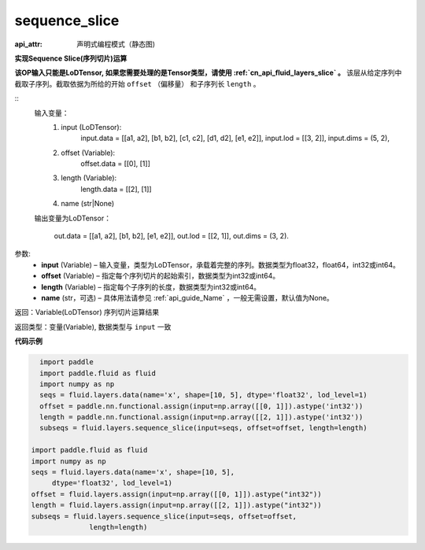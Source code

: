 .. _cn_api_fluid_layers_sequence_slice:

sequence_slice
-------------------------------


.. py:function:: paddle.fluid.layers.sequence_slice(input, offset, length, name=None)

:api_attr: 声明式编程模式（静态图)



**实现Sequence Slice(序列切片)运算**

**该OP输入只能是LoDTensor, 如果您需要处理的是Tensor类型，请使用 :ref:`cn_api_fluid_layers_slice` 。**
该层从给定序列中截取子序列。截取依据为所给的开始 ``offset`` （偏移量） 和子序列长 ``length`` 。

::
    输入变量：
        (1) input (LoDTensor):
                input.data = [[a1, a2], [b1, b2], [c1, c2], [d1, d2], [e1, e2]],
                input.lod = [[3, 2]],
                input.dims = (5, 2),

        (2) offset (Variable):
                offset.data = [[0], [1]]
        (3) length (Variable):
                length.data = [[2], [1]]
        (4) name (str|None)

    输出变量为LoDTensor：

        out.data = [[a1, a2], [b1, b2], [e1, e2]],
        out.lod = [[2, 1]],
        out.dims = (3, 2).

.. 注意::
   ``input`` ， ``offset`` ， ``length`` 的第一维大小应相同。
   ``offset`` 从0开始。

参数:
  - **input** (Variable) – 输入变量，类型为LoDTensor，承载着完整的序列。数据类型为float32，float64，int32或int64。
  - **offset** (Variable) – 指定每个序列切片的起始索引，数据类型为int32或int64。
  - **length** (Variable) – 指定每个子序列的长度，数据类型为int32或int64。
  - **name**  (str，可选) – 具体用法请参见 :ref:`api_guide_Name` ，一般无需设置，默认值为None。

返回：Variable(LoDTensor) 序列切片运算结果

返回类型：变量(Variable), 数据类型与 ``input`` 一致

**代码示例**

..  code-block:: python

    import paddle
    import paddle.fluid as fluid
    import numpy as np
    seqs = fluid.layers.data(name='x', shape=[10, 5], dtype='float32', lod_level=1)
    offset = paddle.nn.functional.assign(input=np.array([[0, 1]]).astype('int32'))
    length = paddle.nn.functional.assign(input=np.array([[2, 1]]).astype('int32'))
    subseqs = fluid.layers.sequence_slice(input=seqs, offset=offset, length=length)

  import paddle.fluid as fluid
  import numpy as np
  seqs = fluid.layers.data(name='x', shape=[10, 5],
       dtype='float32', lod_level=1)
  offset = fluid.layers.assign(input=np.array([[0, 1]]).astype("int32"))
  length = fluid.layers.assign(input=np.array([[2, 1]]).astype("int32"))
  subseqs = fluid.layers.sequence_slice(input=seqs, offset=offset,
                length=length)











